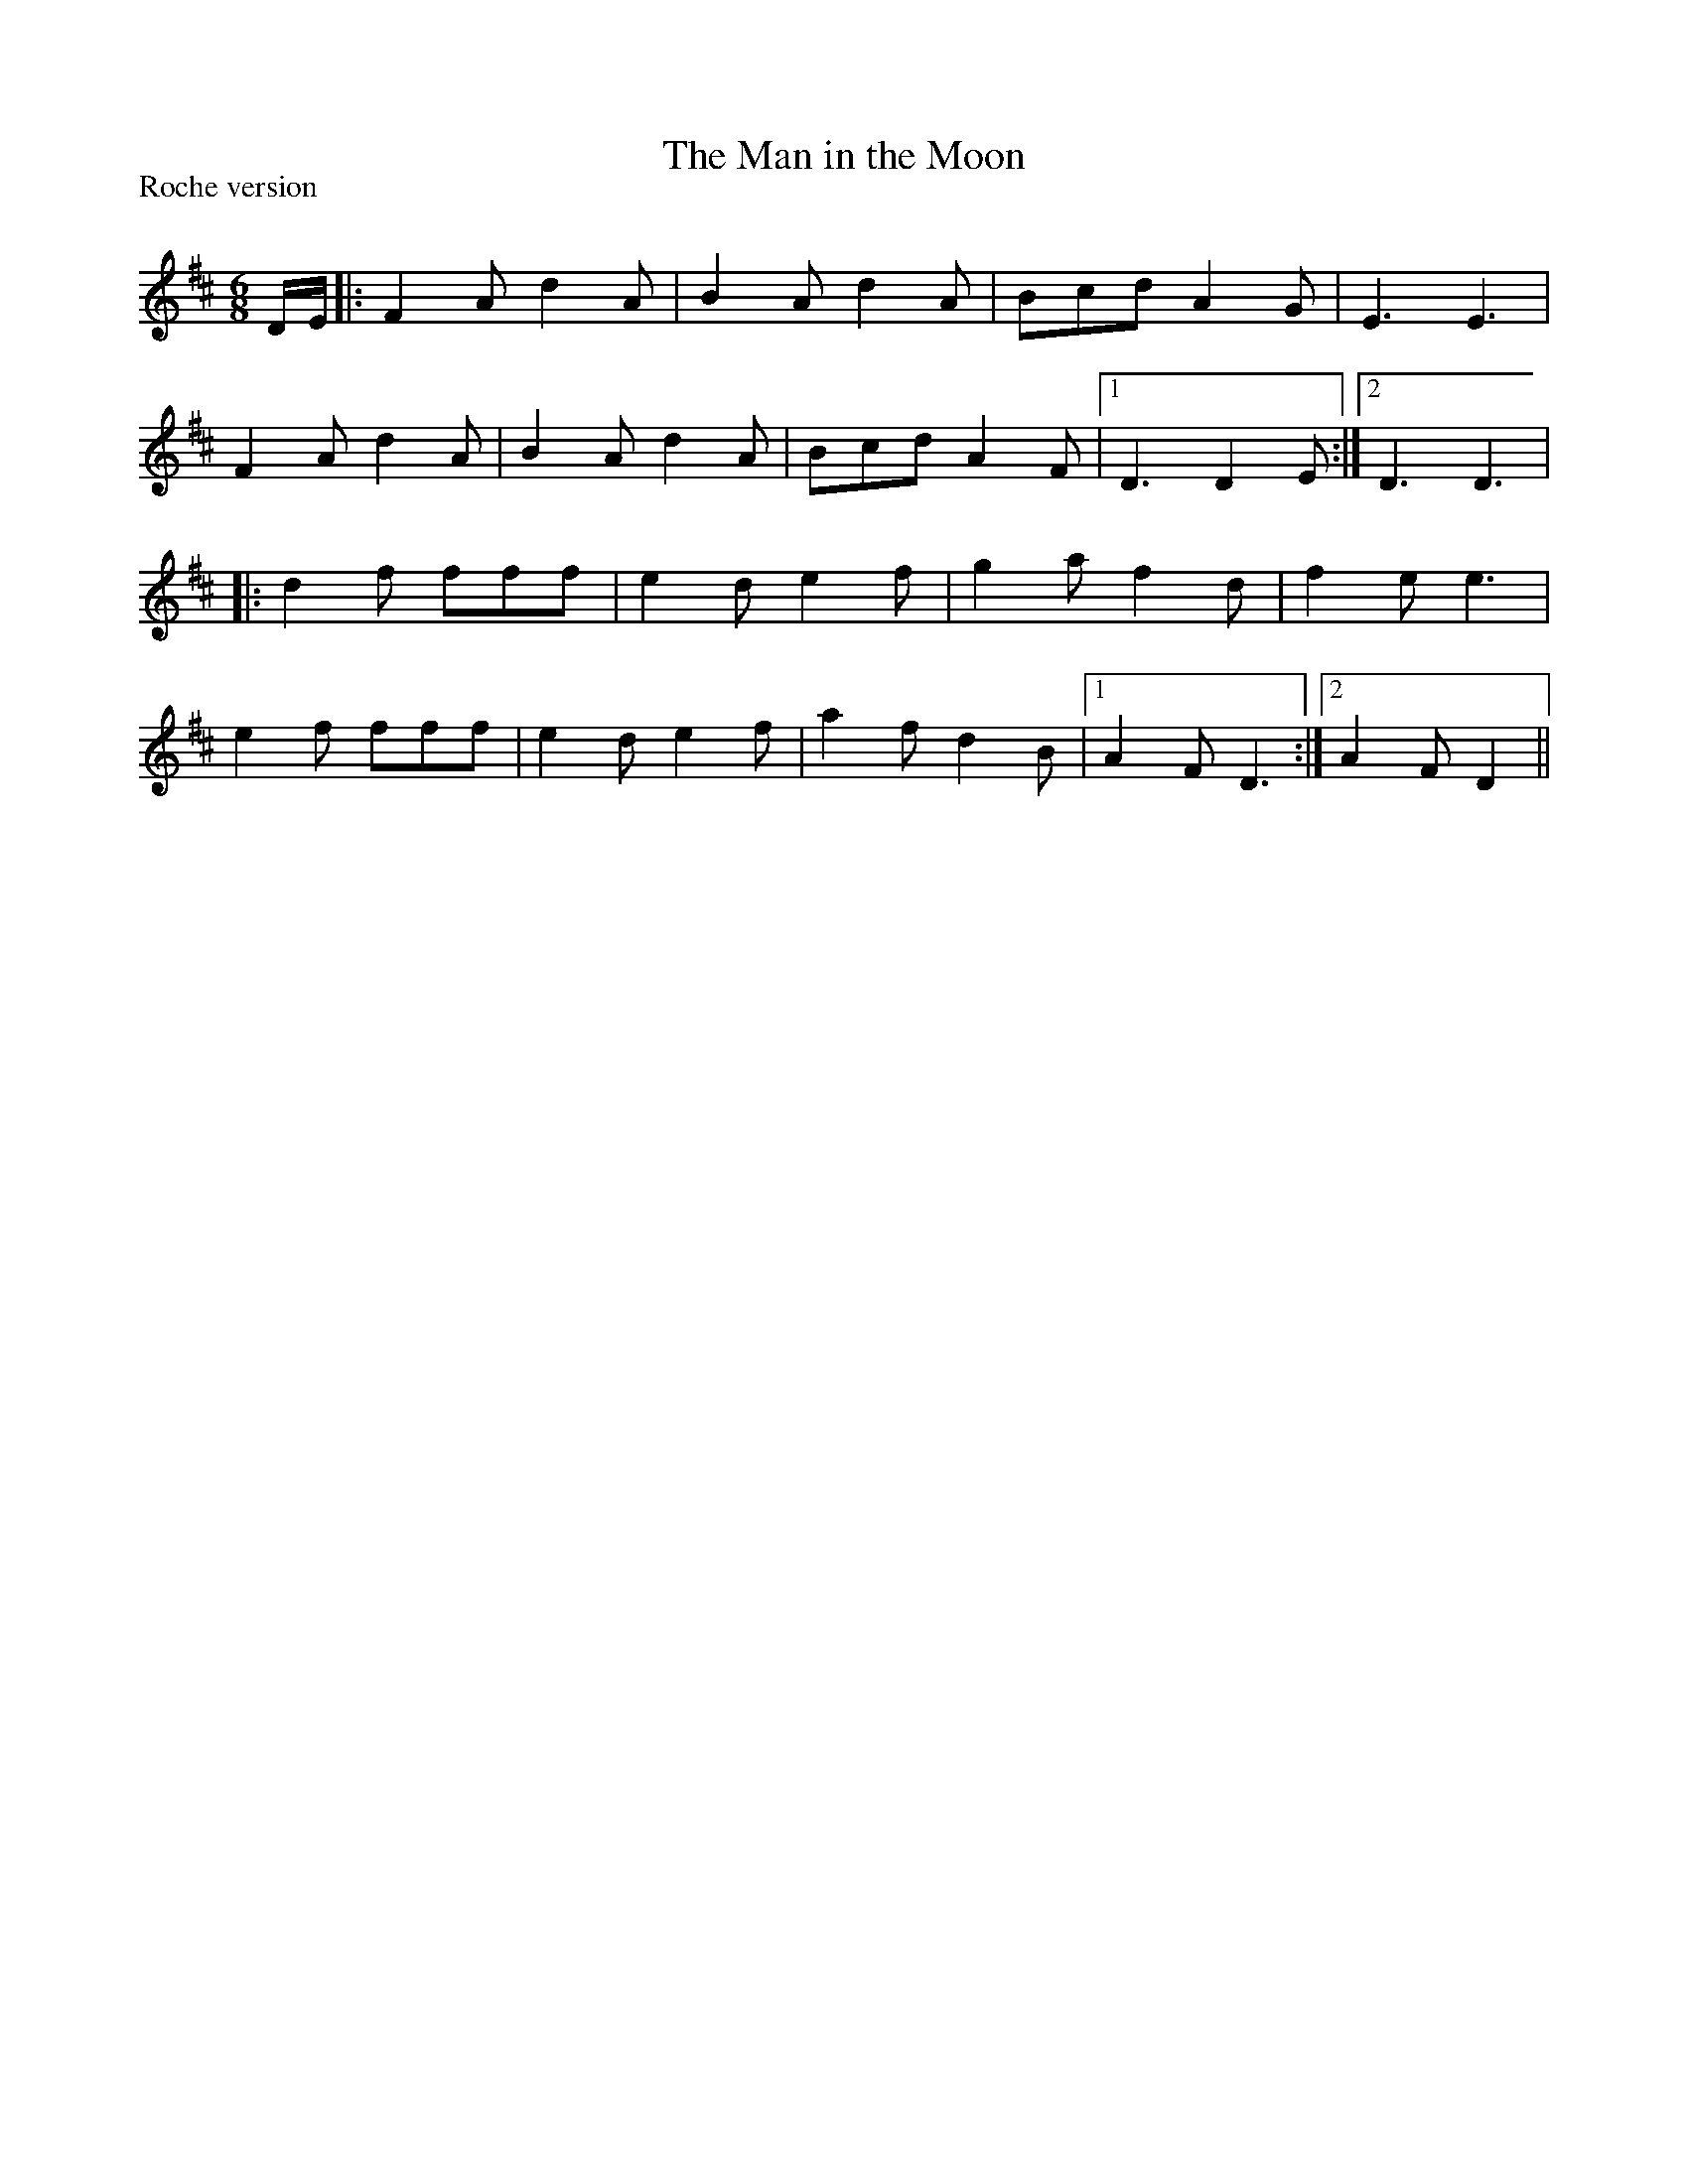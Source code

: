X:1
T: The Man in the Moon
P:Roche version
R:Jig
Q:180
K:D
M:6/8
L:1/16
DE|:F4A2 d4A2|B4A2 d4A2|B2c2d2 A4G2|E6E6|
F4A2 d4A2|B4A2 d4A2|B2c2d2 A4F2|1D6D4E2:|2D6D6|
|:d4f2 f2f2f2|e4d2 e4f2|g4a2 f4d2|f4e2e6|
e4f2 f2f2f2|e4d2 e4f2|a4f2 d4B2|1A4F2D6:|2A4F2D4||
